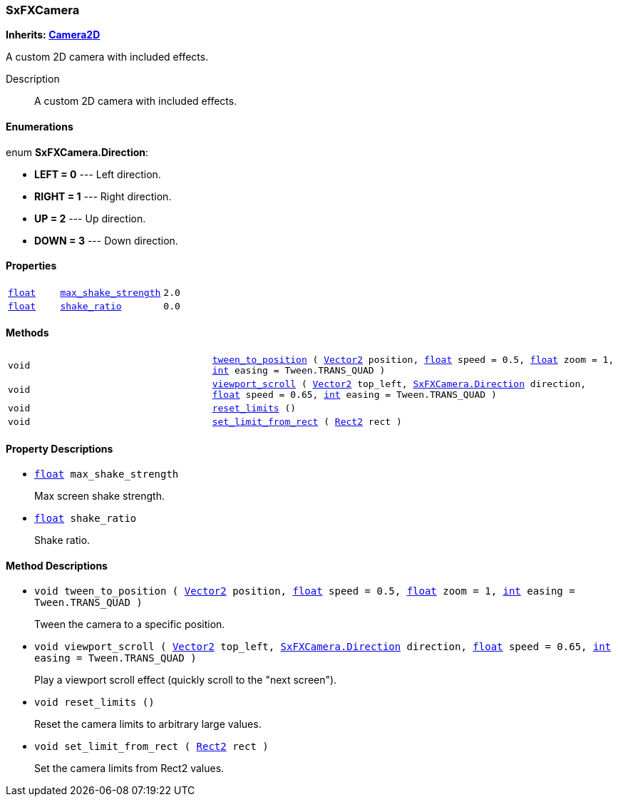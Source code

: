 === SxFXCamera

*Inherits: https://docs.godotengine.org/en/stable/classes/class_camera2d.html#camera2d[Camera2D^]*

A custom 2D camera with included effects.

Description::
    A custom 2D camera with included effects.

[#_sxfxcamera_enumerations]
==== Enumerations

enum *SxFXCamera.Direction*:

* *LEFT = 0* --- Left direction.
* *RIGHT = 1* --- Right direction.
* *UP = 2* --- Up direction.
* *DOWN = 3* --- Down direction.

[#_sxfxcamera_properties]
==== Properties

[cols="1,2,1"]
|===
|`https://docs.godotengine.org/en/stable/classes/class_float.html#float[float^]`
|`<<_sxfxcamera_member_max_shake_strength,max_shake_strength>>`
|`2.0`
|`https://docs.godotengine.org/en/stable/classes/class_float.html#float[float^]`
|`<<_sxfxcamera_member_shake_ratio,shake_ratio>>`
|`0.0`
|===

[#_sxfxcamera_methods]
==== Methods

[cols="1,2"]
|===
|`void`
|`<<_sxfxcamera_method_tween_to_position,tween_to_position>> ( https://docs.godotengine.org/en/stable/classes/class_vector2.html#vector2[Vector2^] position, https://docs.godotengine.org/en/stable/classes/class_float.html#float[float^] speed = 0.5, https://docs.godotengine.org/en/stable/classes/class_float.html#float[float^] zoom = 1, https://docs.godotengine.org/en/stable/classes/class_int.html#int[int^] easing = Tween.TRANS_QUAD )`
|`void`
|`<<_sxfxcamera_method_viewport_scroll,viewport_scroll>> ( https://docs.godotengine.org/en/stable/classes/class_vector2.html#vector2[Vector2^] top_left, <<_sxfxcamera,SxFXCamera.Direction>> direction, https://docs.godotengine.org/en/stable/classes/class_float.html#float[float^] speed = 0.65, https://docs.godotengine.org/en/stable/classes/class_int.html#int[int^] easing = Tween.TRANS_QUAD )`
|`void`
|`<<_sxfxcamera_method_reset_limits,reset_limits>> ()`
|`void`
|`<<_sxfxcamera_method_set_limit_from_rect,set_limit_from_rect>> ( https://docs.godotengine.org/en/stable/classes/class_rect2.html#rect2[Rect2^] rect )`
|===

[#_sxfxcamera_property_descriptions]
==== Property Descriptions

[#_sxfxcamera_member_max_shake_strength]
* `https://docs.godotengine.org/en/stable/classes/class_float.html#float[float^] max_shake_strength`
+
Max screen shake strength.

[#_sxfxcamera_member_shake_ratio]
* `https://docs.godotengine.org/en/stable/classes/class_float.html#float[float^] shake_ratio`
+
Shake ratio.

[#_sxfxcamera_method_descriptions]
==== Method Descriptions

[#_sxfxcamera_method_tween_to_position]
* `void tween_to_position ( https://docs.godotengine.org/en/stable/classes/class_vector2.html#vector2[Vector2^] position, https://docs.godotengine.org/en/stable/classes/class_float.html#float[float^] speed = 0.5, https://docs.godotengine.org/en/stable/classes/class_float.html#float[float^] zoom = 1, https://docs.godotengine.org/en/stable/classes/class_int.html#int[int^] easing = Tween.TRANS_QUAD )`
+
Tween the camera to a specific position.

[#_sxfxcamera_method_viewport_scroll]
* `void viewport_scroll ( https://docs.godotengine.org/en/stable/classes/class_vector2.html#vector2[Vector2^] top_left, <<_sxfxcamera,SxFXCamera.Direction>> direction, https://docs.godotengine.org/en/stable/classes/class_float.html#float[float^] speed = 0.65, https://docs.godotengine.org/en/stable/classes/class_int.html#int[int^] easing = Tween.TRANS_QUAD )`
+
Play a viewport scroll effect (quickly scroll to the "next screen").

[#_sxfxcamera_method_reset_limits]
* `void reset_limits ()`
+
Reset the camera limits to arbitrary large values.

[#_sxfxcamera_method_set_limit_from_rect]
* `void set_limit_from_rect ( https://docs.godotengine.org/en/stable/classes/class_rect2.html#rect2[Rect2^] rect )`
+
Set the camera limits from Rect2 values.

